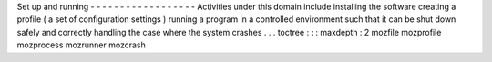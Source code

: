 Set
up
and
running
-
-
-
-
-
-
-
-
-
-
-
-
-
-
-
-
-
-
Activities
under
this
domain
include
installing
the
software
creating
a
profile
(
a
set
of
configuration
settings
)
running
a
program
in
a
controlled
environment
such
that
it
can
be
shut
down
safely
and
correctly
handling
the
case
where
the
system
crashes
.
.
.
toctree
:
:
:
maxdepth
:
2
mozfile
mozprofile
mozprocess
mozrunner
mozcrash
